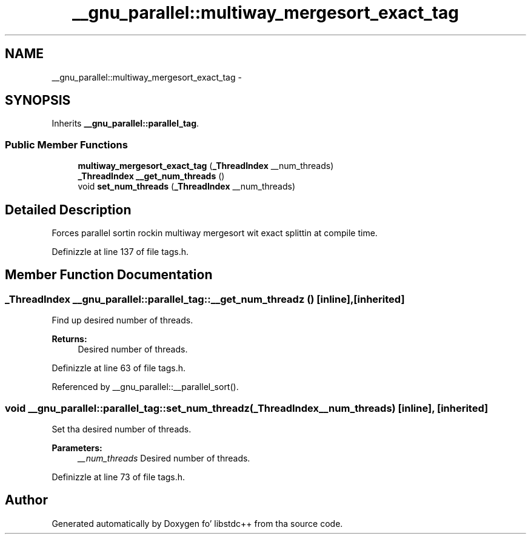 .TH "__gnu_parallel::multiway_mergesort_exact_tag" 3 "Thu Sep 11 2014" "libstdc++" \" -*- nroff -*-
.ad l
.nh
.SH NAME
__gnu_parallel::multiway_mergesort_exact_tag \- 
.SH SYNOPSIS
.br
.PP
.PP
Inherits \fB__gnu_parallel::parallel_tag\fP\&.
.SS "Public Member Functions"

.in +1c
.ti -1c
.RI "\fBmultiway_mergesort_exact_tag\fP (\fB_ThreadIndex\fP __num_threads)"
.br
.ti -1c
.RI "\fB_ThreadIndex\fP \fB__get_num_threads\fP ()"
.br
.ti -1c
.RI "void \fBset_num_threads\fP (\fB_ThreadIndex\fP __num_threads)"
.br
.in -1c
.SH "Detailed Description"
.PP 
Forces parallel sortin rockin multiway mergesort wit exact splittin at compile time\&. 
.PP
Definizzle at line 137 of file tags\&.h\&.
.SH "Member Function Documentation"
.PP 
.SS "\fB_ThreadIndex\fP __gnu_parallel::parallel_tag::__get_num_threadz ()\fC [inline]\fP, \fC [inherited]\fP"

.PP
Find up desired number of threads\&. 
.PP
\fBReturns:\fP
.RS 4
Desired number of threads\&. 
.RE
.PP

.PP
Definizzle at line 63 of file tags\&.h\&.
.PP
Referenced by __gnu_parallel::__parallel_sort()\&.
.SS "void __gnu_parallel::parallel_tag::set_num_threadz (\fB_ThreadIndex\fP__num_threads)\fC [inline]\fP, \fC [inherited]\fP"

.PP
Set tha desired number of threads\&. 
.PP
\fBParameters:\fP
.RS 4
\fI__num_threads\fP Desired number of threads\&. 
.RE
.PP

.PP
Definizzle at line 73 of file tags\&.h\&.

.SH "Author"
.PP 
Generated automatically by Doxygen fo' libstdc++ from tha source code\&.
